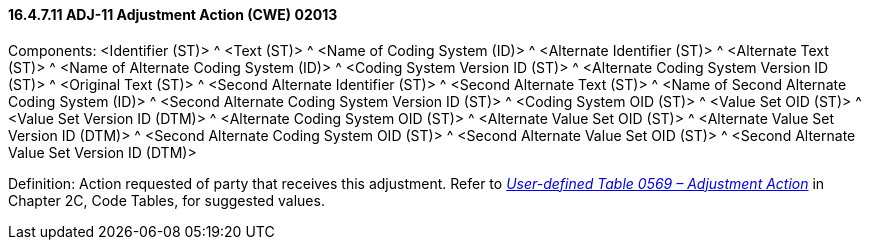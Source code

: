 ==== 16.4.7.11 ADJ-11 Adjustment Action (CWE) 02013

Components: <Identifier (ST)> ^ <Text (ST)> ^ <Name of Coding System (ID)> ^ <Alternate Identifier (ST)> ^ <Alternate Text (ST)> ^ <Name of Alternate Coding System (ID)> ^ <Coding System Version ID (ST)> ^ <Alternate Coding System Version ID (ST)> ^ <Original Text (ST)> ^ <Second Alternate Identifier (ST)> ^ <Second Alternate Text (ST)> ^ <Name of Second Alternate Coding System (ID)> ^ <Second Alternate Coding System Version ID (ST)> ^ <Coding System OID (ST)> ^ <Value Set OID (ST)> ^ <Value Set Version ID (DTM)> ^ <Alternate Coding System OID (ST)> ^ <Alternate Value Set OID (ST)> ^ <Alternate Value Set Version ID (DTM)> ^ <Second Alternate Coding System OID (ST)> ^ <Second Alternate Value Set OID (ST)> ^ <Second Alternate Value Set Version ID (DTM)>

Definition: Action requested of party that receives this adjustment. Refer to file:///E:\V2\v2.9%20final%20Nov%20from%20Frank\V29_CH02C_Tables.docx#HL70569[_User-defined Table 0569 – Adjustment Action_] in Chapter 2C, Code Tables, for suggested values.

